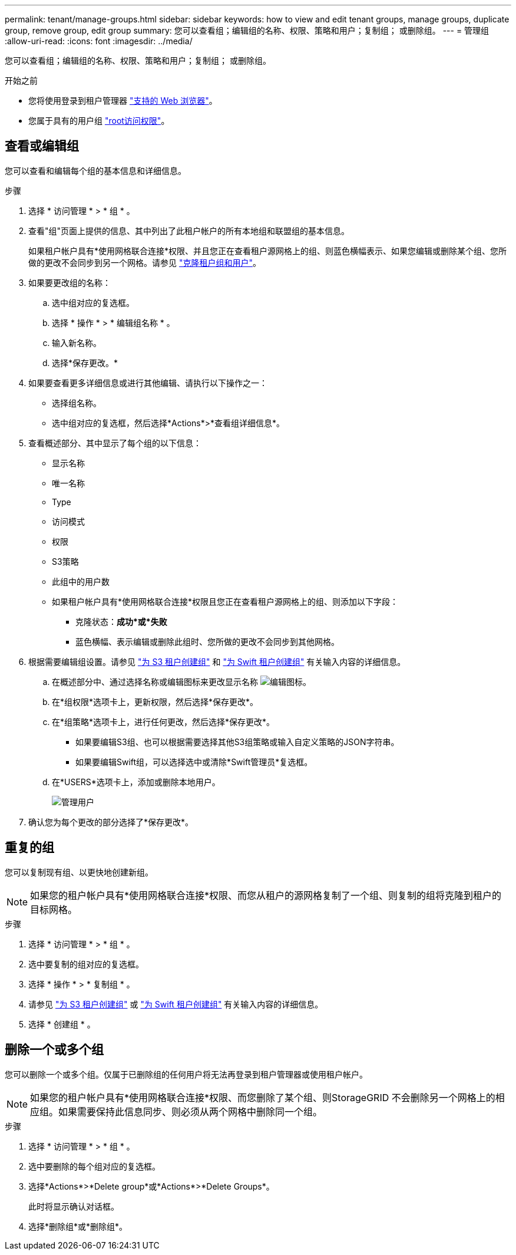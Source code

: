 ---
permalink: tenant/manage-groups.html 
sidebar: sidebar 
keywords: how to view and edit tenant groups, manage groups, duplicate group, remove group, edit group 
summary: 您可以查看组；编辑组的名称、权限、策略和用户；复制组； 或删除组。 
---
= 管理组
:allow-uri-read: 
:icons: font
:imagesdir: ../media/


[role="lead"]
您可以查看组；编辑组的名称、权限、策略和用户；复制组； 或删除组。

.开始之前
* 您将使用登录到租户管理器 link:../admin/web-browser-requirements.html["支持的 Web 浏览器"]。
* 您属于具有的用户组 link:tenant-management-permissions.html["root访问权限"]。




== 查看或编辑组

您可以查看和编辑每个组的基本信息和详细信息。

.步骤
. 选择 * 访问管理 * > * 组 * 。
. 查看"组"页面上提供的信息、其中列出了此租户帐户的所有本地组和联盟组的基本信息。
+
如果租户帐户具有*使用网格联合连接*权限、并且您正在查看租户源网格上的组、则蓝色横幅表示、如果您编辑或删除某个组、您所做的更改不会同步到另一个网格。请参见 link:grid-federation-account-clone.html["克隆租户组和用户"]。

. 如果要更改组的名称：
+
.. 选中组对应的复选框。
.. 选择 * 操作 * > * 编辑组名称 * 。
.. 输入新名称。
.. 选择*保存更改。*


. 如果要查看更多详细信息或进行其他编辑、请执行以下操作之一：
+
** 选择组名称。
** 选中组对应的复选框，然后选择*Actions*>*查看组详细信息*。


. 查看概述部分、其中显示了每个组的以下信息：
+
** 显示名称
** 唯一名称
** Type
** 访问模式
** 权限
** S3策略
** 此组中的用户数
** 如果租户帐户具有*使用网格联合连接*权限且您正在查看租户源网格上的组、则添加以下字段：
+
*** 克隆状态：*成功*或*失败*
*** 蓝色横幅、表示编辑或删除此组时、您所做的更改不会同步到其他网格。




. 根据需要编辑组设置。请参见 link:creating-groups-for-s3-tenant.html["为 S3 租户创建组"] 和 link:creating-groups-for-swift-tenant.html["为 Swift 租户创建组"] 有关输入内容的详细信息。
+
.. 在概述部分中、通过选择名称或编辑图标来更改显示名称 image:../media/icon_edit_tm.png["编辑图标"]。
.. 在*组权限*选项卡上，更新权限，然后选择*保存更改*。
.. 在*组策略*选项卡上，进行任何更改，然后选择*保存更改*。
+
*** 如果要编辑S3组、也可以根据需要选择其他S3组策略或输入自定义策略的JSON字符串。
*** 如果要编辑Swift组，可以选择选中或清除*Swift管理员*复选框。


.. 在*USERS*选项卡上，添加或删除本地用户。
+
image::../media/manage_users.png[管理用户]



. 确认您为每个更改的部分选择了*保存更改*。




== 重复的组

您可以复制现有组、以更快地创建新组。


NOTE: 如果您的租户帐户具有*使用网格联合连接*权限、而您从租户的源网格复制了一个组、则复制的组将克隆到租户的目标网格。

.步骤
. 选择 * 访问管理 * > * 组 * 。
. 选中要复制的组对应的复选框。
. 选择 * 操作 * > * 复制组 * 。
. 请参见 link:creating-groups-for-s3-tenant.html["为 S3 租户创建组"] 或 link:creating-groups-for-swift-tenant.html["为 Swift 租户创建组"] 有关输入内容的详细信息。
. 选择 * 创建组 * 。




== 删除一个或多个组

您可以删除一个或多个组。仅属于已删除组的任何用户将无法再登录到租户管理器或使用租户帐户。


NOTE: 如果您的租户帐户具有*使用网格联合连接*权限、而您删除了某个组、则StorageGRID 不会删除另一个网格上的相应组。如果需要保持此信息同步、则必须从两个网格中删除同一个组。

.步骤
. 选择 * 访问管理 * > * 组 * 。
. 选中要删除的每个组对应的复选框。
. 选择*Actions*>*Delete group*或*Actions*>*Delete Groups*。
+
此时将显示确认对话框。

. 选择*删除组*或*删除组*。

